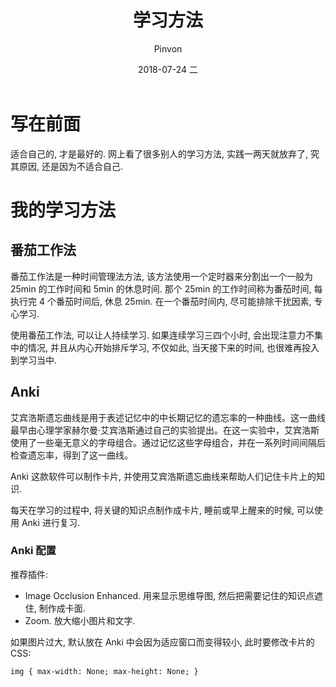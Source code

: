 #+TITLE:       学习方法
#+AUTHOR:      Pinvon
#+EMAIL:       pinvon@Inspiron
#+DATE:        2018-07-24 二

#+URI:         /blog/method/%y/%m/%d/%t/ Or /blog/method/%t/
#+TAGS:        方法
#+DESCRIPTION: <Add description here>

#+LANGUAGE:    en
#+OPTIONS:     H:4 num:nil toc:t \n:nil ::t |:t ^:nil -:nil f:t *:t <:t

* 写在前面

适合自己的, 才是最好的. 网上看了很多别人的学习方法, 实践一两天就放弃了, 究其原因, 还是因为不适合自己.

* 我的学习方法

** 番茄工作法

番茄工作法是一种时间管理法方法, 该方法使用一个定时器来分割出一个一般为 25min 的工作时间和 5min 的休息时间. 那个 25min 的工作时间称为番茄时间, 每执行完 4 个番茄时间后, 休息 25min. 在一个番茄时间内, 尽可能排除干扰因素, 专心学习.

使用番茄工作法, 可以让人持续学习. 如果连续学习三四个小时, 会出现注意力不集中的情况, 并且从内心开始排斥学习, 不仅如此, 当天接下来的时间, 也很难再投入到学习当中.

** Anki

艾宾浩斯遗忘曲线是用于表述记忆中的中长期记忆的遗忘率的一种曲线。这一曲线最早由心理学家赫尔曼·艾宾浩斯通过自己的实验提出。在这一实验中，艾宾浩斯使用了一些毫无意义的字母组合。通过记忆这些字母组合，并在一系列时间间隔后检查遗忘率，得到了这一曲线。

Anki 这款软件可以制作卡片, 并使用艾宾浩斯遗忘曲线来帮助人们记住卡片上的知识.

每天在学习的过程中, 将关键的知识点制作成卡片, 睡前或早上醒来的时候, 可以使用 Anki 进行复习.
*** Anki 配置

推荐插件:
- Image Occlusion Enhanced. 用来显示思维导图, 然后把需要记住的知识点遮住, 制作成卡面.
- Zoom. 放大缩小图片和文字.

如果图片过大, 默认放在 Anki 中会因为适应窗口而变得较小, 此时要修改卡片的 CSS:
#+BEGIN_EXAMPLE
img { max-width: None; max-height: None; }
#+END_EXAMPLE
